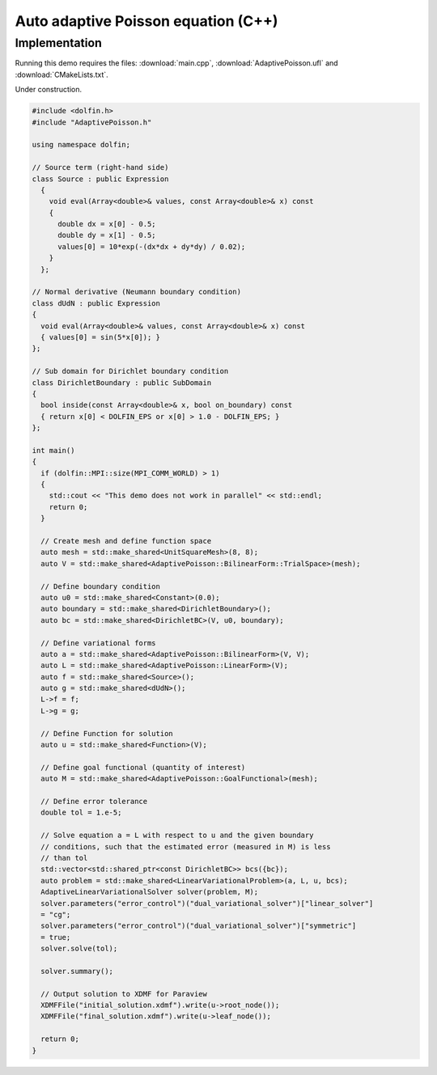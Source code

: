Auto adaptive Poisson equation (C++)
====================================

Implementation
--------------

Running this demo requires the files: :download:`main.cpp`,
:download:`AdaptivePoisson.ufl` and :download:`CMakeLists.txt`.

Under construction.

.. code-block:: cpp

   #include <dolfin.h>
   #include "AdaptivePoisson.h"

   using namespace dolfin;

   // Source term (right-hand side)
   class Source : public Expression
     {
       void eval(Array<double>& values, const Array<double>& x) const
       {
         double dx = x[0] - 0.5;
         double dy = x[1] - 0.5;
         values[0] = 10*exp(-(dx*dx + dy*dy) / 0.02);
       }
     };

   // Normal derivative (Neumann boundary condition)
   class dUdN : public Expression
   {
     void eval(Array<double>& values, const Array<double>& x) const
     { values[0] = sin(5*x[0]); }
   };

   // Sub domain for Dirichlet boundary condition
   class DirichletBoundary : public SubDomain
   {
     bool inside(const Array<double>& x, bool on_boundary) const
     { return x[0] < DOLFIN_EPS or x[0] > 1.0 - DOLFIN_EPS; }
   };

   int main()
   {
     if (dolfin::MPI::size(MPI_COMM_WORLD) > 1)
     {
       std::cout << "This demo does not work in parallel" << std::endl;
       return 0;
     }

     // Create mesh and define function space
     auto mesh = std::make_shared<UnitSquareMesh>(8, 8);
     auto V = std::make_shared<AdaptivePoisson::BilinearForm::TrialSpace>(mesh);

     // Define boundary condition
     auto u0 = std::make_shared<Constant>(0.0);
     auto boundary = std::make_shared<DirichletBoundary>();
     auto bc = std::make_shared<DirichletBC>(V, u0, boundary);

     // Define variational forms
     auto a = std::make_shared<AdaptivePoisson::BilinearForm>(V, V);
     auto L = std::make_shared<AdaptivePoisson::LinearForm>(V);
     auto f = std::make_shared<Source>();
     auto g = std::make_shared<dUdN>();
     L->f = f;
     L->g = g;

     // Define Function for solution
     auto u = std::make_shared<Function>(V);

     // Define goal functional (quantity of interest)
     auto M = std::make_shared<AdaptivePoisson::GoalFunctional>(mesh);

     // Define error tolerance
     double tol = 1.e-5;

     // Solve equation a = L with respect to u and the given boundary
     // conditions, such that the estimated error (measured in M) is less
     // than tol
     std::vector<std::shared_ptr<const DirichletBC>> bcs({bc});
     auto problem = std::make_shared<LinearVariationalProblem>(a, L, u, bcs);
     AdaptiveLinearVariationalSolver solver(problem, M);
     solver.parameters("error_control")("dual_variational_solver")["linear_solver"]
     = "cg";
     solver.parameters("error_control")("dual_variational_solver")["symmetric"]
     = true;
     solver.solve(tol);

     solver.summary();

     // Output solution to XDMF for Paraview
     XDMFFile("initial_solution.xdmf").write(u->root_node());
     XDMFFile("final_solution.xdmf").write(u->leaf_node());

     return 0;
   }
